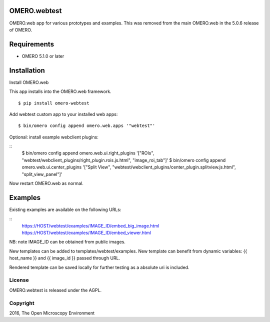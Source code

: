 .. image:: https://travis-ci.org/openmicroscopy/webtest.svg?branch=master
    :target: https://travis-ci.org/openmicroscopy/webtest

.. image:: https://badge.fury.io/py/omero-webtest.svg
    :target: https://badge.fury.io/py/omero-webtest


OMERO.webtest
============================
OMERO.web app for various prototypes and examples.
This was removed from the main OMERO.web in the 5.0.6 release of OMERO.

Requirements
============

* OMERO 5.1.0 or later

Installation
============

Install OMERO.web

This app installs into the OMERO.web framework.

::

    $ pip install omero-webtest

Add webtest custom app to your installed web apps:

::

    $ bin/omero config append omero.web.apps '"webtest"'

Optional: install example webclient plugins:

::
    $ bin/omero config append omero.web.ui.right_plugins '["ROIs", "webtest/webclient_plugins/right_plugin.rois.js.html", "image_roi_tab"]'
    $ bin/omero config append omero.web.ui.center_plugins '["Split View", "webtest/webclient_plugins/center_plugin.splitview.js.html", "split_view_panel"]'

Now restart OMERO.web as normal.

Examples
========

Existing examples are available on the following URLs:

::
    https://HOST/webtest/examples/IMAGE_ID/embed_big_image.html
    https://HOST/webtest/examples/IMAGE_ID/embed_viewer.html

NB: note IMAGE_ID can be obtained from public images.

New templates can be added to templates/webtest/examples. New template can benefit from dynamic variables: {{ host_name }} and {{ image_id }} passed through URL.

Rendered template can be saved locally for further testing as a absolute uri is included.

License
-------

OMERO.webtest is released under the AGPL.

Copyright
---------

2016, The Open Microscopy Environment
